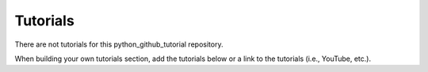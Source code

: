 Tutorials
=========


There are not tutorials for this python_github_tutorial repository.  

When building your own tutorials section, add the tutorials below 
or a link to the tutorials (i.e., YouTube, etc.).
